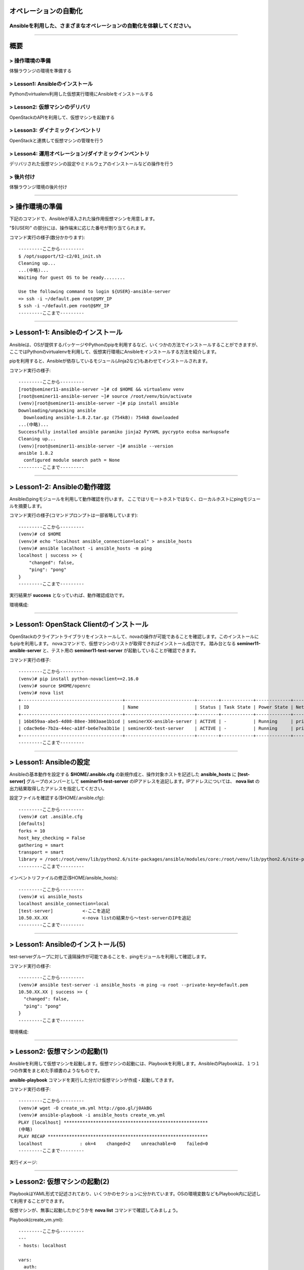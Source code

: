 オペレーションの自動化
======================

Ansibleを利用した、さまざまなオペレーションの自動化を体験してください。
----------------------------------------------------------------------


~~~~

概要
====

> 操作環境の準備
----------------
体験ラウンジの環境を準備する

> Lesson1: Ansibleのインストール
--------------------------------
Pythonのvirtualenv利用した仮想実行環境にAnsibleをインストールする

> Lesson2: 仮想マシンのデリバリ
-------------------------------
OpenStackのAPIを利用して、仮想マシンを起動する

> Lesson3: ダイナミックインベントリ
------------------------------------------------------
OpenStackと連携して仮想マシンの管理を行う

> Lesson4: 運用オペレーション/ダイナミックインベントリ
------------------------------------------------------
デリバリされた仮想マシンの設定やミドルウェアのインストールなどの操作を行う

> 後片付け
----------
体験ラウンジ環境の後片付け

~~~~

> 操作環境の準備
================
下記のコマンドで、Ansibleが導入された操作用仮想マシンを用意します。

"${USER}" の部分には、操作端末に応じた番号が割り当てられます。

コマンド実行の様子(数分かかります)::

  ---------ここから---------
  $ /opt/support/t2-c2/01_init.sh
  Cleaning up...
  ...(中略)...
  Waiting for guest OS to be ready........

  Use the following command to login ${USER}-ansible-server
  => ssh -i ~/default.pem root@$MY_IP
  $ ssh -i ~/default.pem root@$MY_IP
  ---------ここまで---------


~~~~

> Lesson1-1: Ansibleのインストール
===================================
Ansibleは、OSが提供するパッケージやPythonのpipを利用するなど、いくつかの方法でインストールすることができますが、
ここではPythonのvirtualenvを利用して、仮想実行環境にAnsibleをインストールする方法を紹介します。

pipを利用すると、Ansibleが依存しているモジュール(Jinja2など)もあわせてインストールされます。

コマンド実行の様子::

  ---------ここから---------
  [root@seminer11-ansible-server ~]# cd $HOME && virtualenv venv
  [root@seminer11-ansible-server ~]# source /root/venv/bin/activate
  (venv)[root@seminer11-ansible-server ~]# pip install ansible
  Downloading/unpacking ansible
    Downloading ansible-1.8.2.tar.gz (754kB): 754kB downloaded
  ...(中略)...
  Successfully installed ansible paramiko jinja2 PyYAML pycrypto ecdsa markupsafe
  Cleaning up...
  (venv)[root@seminer11-ansible-server ~]# ansible --version
  ansible 1.8.2
    configured module search path = None
  ---------ここまで---------

~~~~

> Lesson1-2: Ansibleの動作確認
===================================
Ansibleのpingモジュールを利用して動作確認を行います。
ここではリモートホストではなく、ローカルホストにpingモジュールを摘要します。

コマンド実行の様子(コマンドプロンプトは一部省略しています)::

  ---------ここから---------
  (venv)# cd $HOME
  (venv)# echo "localhost ansible_connection=local" > ansible_hosts
  (venv)# ansible localhost -i ansible_hosts -m ping
  localhost | success >> {
      "changed": false,
      "ping": "pong"
  }
  ---------ここまで---------

実行結果が **success** となっていれば、動作確認成功です。

環境構成:

.. image:: ./_assets/t2-c2/01_check_1.png
   :width: 10%

~~~~

> Lesson1: OpenStack Clientのインストール
===================================
OpenStackのクライアントライブラリをインストールして、novaの操作が可能であることを確認します。このインストールにもpipを利用します。
novaコマンドで、仮想マシンのリストが取得できればインストール成功です。
踏み台となる **seminer11-ansible-server** と、テスト用の **seminer11-test-server** が起動していることが確認できます。

コマンド実行の様子::

  ---------ここから---------
  (venv)# pip install python-novaclient==2.16.0
  (venv)# source $HOME/openrc
  (venv)# nova list
  +--------------------------------------+--------------------------+--------+------------+-------------+--------------------+
  | ID                                   | Name                     | Status | Task State | Power State | Networks           |
  +--------------------------------------+--------------------------+--------+------------+-------------+--------------------+
  | 16b659aa-abe5-4d08-88ee-3803aae1b1cd | seminerXX-ansible-server | ACTIVE | -          | Running     | private=10.50.XX.XX |
  | cdac9e6e-7b2a-44ec-a18f-be6e7ea3b11e | seminerXX-test-server    | ACTIVE | -          | Running     | private=10.50.XX.XX |
  +--------------------------------------+--------------------------+--------+------------+-------------+--------------------+
  ---------ここまで---------

~~~~

> Lesson1: Ansibleの設定
===================================
Ansibleの基本動作を設定する **$HOME/.ansible.cfg** の新規作成と、操作対象ホストを記述した **ansible_hosts** に **[test-server]** グループのメンバーとして **seminer11-test-server** のIPアドレスを追記します。IPアドレスについては、 **nova list** の出力結果取得したアドレスを指定してください。

設定ファイルを確認する($HOME/.ansible.cfg)::

  ---------ここから---------
  (venv)# cat .ansible.cfg
  [defaults]
  forks = 10
  host_key_checking = False
  gathering = smart
  transport = smart
  library = /root:/root/venv/lib/python2.6/site-packages/ansible/modules/core:/root/venv/lib/python2.6/site-packages/ansible/modules/extras
  ---------ここまで---------

インベントリファイルの修正($HOME/ansible_hosts)::

  ---------ここから---------
  (venv)# vi ansible_hosts
  localhost ansible_connection=local
  [test-server]           <-ここを追記
  10.50.XX.XX             <-nova listの結果から～test-serverのIPを追記
  ---------ここまで---------

~~~~

> Lesson1: Ansibleのインストール(5)
===================================
test-serverグループに対して遠隔操作が可能であることを、pingモジュールを利用して確認します。

コマンド実行の様子::

  ---------ここから---------
  (venv)# ansible test-server -i ansible_hosts -m ping -u root --private-key=default.pem
  10.50.XX.XX | success >> {
    "changed": false,
    "ping": "pong"
  }
  ---------ここまで---------

環境構成:

.. image:: ./_assets/t2-c2/01_check_2.png
   :width: 35%

~~~~

> Lesson2: 仮想マシンの起動(1)
==============================
Ansibleを利用して仮想マシンを起動します。仮想マシンの起動には、Playbookを利用します。AnsibleのPlaybookは、１つ１つの作業をまとめた手順書のようなものです。

**ansible-playbook** コマンドを実行した分だけ仮想マシンが作成・起動してきます。


コマンド実行の様子::

  ---------ここから---------
  (venv)# wget -O create_vm.yml http://goo.gl/j0AkBG
  (venv)# ansible-playbook -i ansible_hosts create_vm.yml
  PLAY [localhost] ******************************************************
  (中略)
  PLAY RECAP ************************************************************
  localhost              : ok=4    changed=2    unreachable=0    failed=0
  ---------ここまで---------

実行イメージ:
  
.. image:: ./_assets/t2-c2/01_check_3.png
   :width: 30%

~~~~

> Lesson2: 仮想マシンの起動(2)
==============================
PlaybookはYAML形式で記述されており、いくつかのセクションに分かれています。OSの環境変数などもPlaybook内に記述して利用することができます。

仮想マシンが、無事に起動したかどうかを **nova list** コマンドで確認してみましょう。

Playbook(create_vm.yml)::

  ---------ここから---------
  ---
  - hosts: localhost

  vars:
    auth:
      url: "{{ lookup('env', 'OS_AUTH_URL') }}"
      region_name: "{{ lookup('env', 'OS_REGION_NAME') }}"
      tenant_name: "{{ lookup('env', 'OS_TENANT_NAME') }}"
      username: "{{ lookup('env', 'OS_USERNAME') }}"
      password: "{{ lookup('env', 'OS_PASSWORD') }}"
    spec:
      host_prefix: "{{ lookup('pipe', 'hostname | cut -b 1-9') }}"
      flavor_ram: 1024
      flavor_name: "standard.xsmall"
      image_name: "centos-base"
      key_name: "default"
      secgroups: "default"

  tasks:
  - name: ansible_python_interpreter setup
    set_fact: ansible_python_interpreter="{{ lookup('pipe', 'which python') }}"
  - name: get uuid for generate hostname
    command: /usr/bin/uuidgen
    register: result_uuid
  - name: creating server
    nova_compute:
      state: present
      auth_url: "{{ auth.url }}"
      region_name: "{{ auth.region_name }}"
      login_tenant_name: "{{ auth.tenant_name }}"
      login_username: "{{ auth.username }}"
      login_password: "{{ auth.password }}"
      flavor_ram: "{{ spec.flavor_ram }}"
      flavor_include: "{{ spec.flavor_name }}"
      image_name: "{{ spec.image_name }}"
      key_name: "{{ spec.key_name }}"
      name: "{{ spec.host_prefix }}-{{ result_uuid.stdout }}"
      security_groups: "{{ spec.secgroups }}"
      insecure: True
  ---------ここまで---------

~~~~

> Lesson3: Dynamic Inventory (1)
================================
仮想マシンを起動するたびに、ansible_hostsファイルを変更するのは面倒です。そこで、Ansibleのもつ強力な機能であるダイナミックインベントリを利用して動的にインベントリファイルを生成します。

ダイナミックインベントリは、文字通り動的にインベントリファイルを生成するプログラムです。OpenStackを利用する場合は、novaのAPIから操作対象とする仮想マシンのリストを取得します。


コマンド実行の様子::

  ---------ここから---------
  (venv)# wget -O inventory.py http://goo.gl/wxqQ1t 
  (venv)# chmod +x inventory.py
  (venv)# wget -O inventory.ini http://goo.gl/Ioo1VM
  (venv)# vi inventory.ini
  ...(中略)...
  [test]
  hostname_prefix = seminerNN-test  ←hostname_prefixを自身の環境にあわせてseminerNN-testに修正):

  (venv)# python inventory.py --list  ← inventory.pyを実行し、リストが取得できることを確認
  (略)
  ---------ここまで---------

~~~~

> Lesson3: Dynamic Inventory (2)
================================
実際にダイナミックインベントリを利用してみます。pingモジュールを利用して、[test]グループの各仮想マシンをAnsibleから操作可能であることを確認します。 **create_vm.yml** を何度実行した後でも、操作対象となる仮想マシンの増加に動的に追随できます。


コマンド実行の様子::

  ---------ここから---------
  (venv)# cd $HOME
  (venv)# ansible test -i inventory.py -m ping -u root --private-key default.pem
  10.0.0.4 | success >> {
      "changed": false,
      "ping": "pong"
  }
  ...(後略)
  ---------ここまで---------

実行イメージ:

.. image:: ./_assets/t2-c2/01_check_4.png
   :width: 30%



~~~~

> Lesson4: 運用オペレーション(1)
================================
ここまで構築した環境を利用して、仮想マシン群にパッケージをインストールするオペレーションを実施してみます。
パッケージをインストールするPlaybook(sample.yml)を作成します。非常に単純な構造です。

sample.yml::

  ---------ここから---------
  (venv)# vi sample.yml
  ---
  - hosts: test

    tasks:
    - yum: name=httpd state=latest
    - service: name=httpd state=started
  ---------ここまで---------

~~~~

> Lesson4: 運用オペレーション(2)
================================
実際にPlaybook( **sample.yml** )を実行してみます。Playbookに記載したパッケージ(httpd)がインストールされ、サービスが起動します。

コマンド実行の様子::

  ---------ここから---------
  (venv)# ansible-playbook -i inventory.py -u root --private-key default.pem sample.yml

  PLAY [test] *******************************************************************

  GATHERING FACTS ***************************************************************
  ok: [10.50.XX.XX]
  ok: [10.50.XX.XX]

  (中略) 

  PLAY RECAP ********************************************************************
  10.50.XX.XX                : ok=3    changed=0    unreachable=0    failed=0
  10.50.XX.XX                : ok=3    changed=0    unreachable=0    failed=0

  (venv)# curl 10.50.XX.XX
    ... (レスポンスがあることを確認)
  (venv)# curl 10.50.XX.XX
    ... (レスポンスがあることを確認)
  ---------ここまで---------

~~~~

> 後片付け
==========
起動した仮想マシンをすべて削除します。

下記のように、操作用仮想マシンからログアウトして、仮想マシンを削除するスクリプトを実行します。

注意) **9_cleanup.sh** を実行するホストが **piston-seminer** であることを事前に確認してください。

コマンド実行の様子::

  ---------ここから---------
  [root@seminerXX-ansible-server ~]# logout
  Connection to 118.67.96.82 closed.

  $ hostname
  piston-seminer
  $ /opt/support/common/9_cleanup.sh
  Deleting seminer11-ansible-server
  Deallocating da778dd3-db98-4477-ae25-dc6fcebaf86d...
  ---------ここまで---------

~~~~

> まとめ
========

* Ansible利用すると、さまざまなオペレーションを自動化することができます
* Ansibleは、ダイナミックインベントリを利用することで、OpenStackのような外部の管理システムと連携できます
* Ansibleに、まとまった仕事をさせるための手順書はPlaybookと呼ばれます
* PlaybookはYAML形式で書かれており、非常に単純で可読性が高いのが特徴です


----


 - `おつかれさまでした。 <./index.html#slide5>`_
